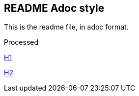 == README Adoc style

This is the readme file, in adoc format.

Processed

link:h1.adoc[H1]

link:h2.adoc[H2]
